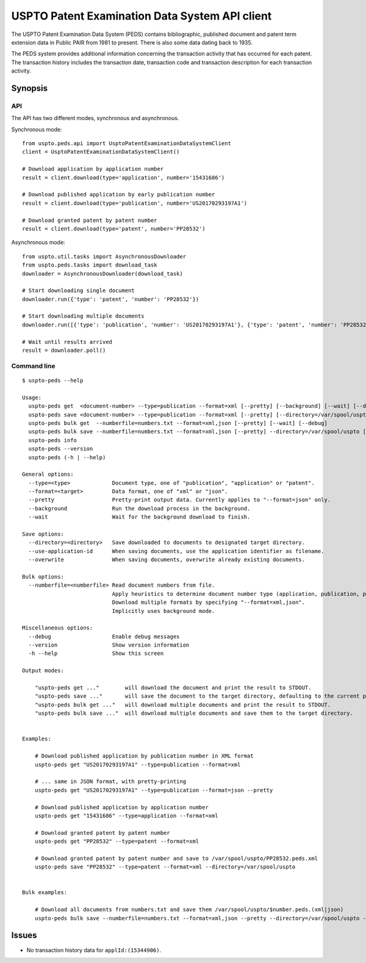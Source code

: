 ###############################################
USPTO Patent Examination Data System API client
###############################################

The USPTO Patent Examination Data System (PEDS) contains bibliographic, published document and patent term extension data
in Public PAIR from 1981 to present. There is also some data dating back to 1935.

The PEDS system provides additional information concerning the transaction activity that has occurred for each patent.
The transaction history includes the transaction date, transaction code and transaction description for each transaction activity.


********
Synopsis
********

API
===
The API has two different modes, synchronous and asynchronous.

Synchronous mode::

    from uspto.peds.api import UsptoPatentExaminationDataSystemClient
    client = UsptoPatentExaminationDataSystemClient()

    # Download application by application number
    result = client.download(type='application', number='15431686')

    # Download published application by early publication number
    result = client.download(type='publication', number='US20170293197A1')

    # Download granted patent by patent number
    result = client.download(type='patent', number='PP28532')

Asynchronous mode::

    from uspto.util.tasks import AsynchronousDownloader
    from uspto.peds.tasks import download_task
    downloader = AsynchronousDownloader(download_task)

    # Start downloading single document
    downloader.run({'type': 'patent', 'number': 'PP28532'})

    # Start downloading multiple documents
    downloader.run([{'type': 'publication', 'number': 'US20170293197A1'}, {'type': 'patent', 'number': 'PP28532'}])

    # Wait until results arrived
    result = downloader.poll()


Command line
============
::

    $ uspto-peds --help

    Usage:
      uspto-peds get  <document-number> --type=publication --format=xml [--pretty] [--background] [--wait] [--debug]
      uspto-peds save <document-number> --type=publication --format=xml [--pretty] [--directory=/var/spool/uspto] [--use-application-id] [--overwrite] [--background] [--wait] [--debug]
      uspto-peds bulk get  --numberfile=numbers.txt --format=xml,json [--pretty] [--wait] [--debug]
      uspto-peds bulk save --numberfile=numbers.txt --format=xml,json [--pretty] --directory=/var/spool/uspto [--use-application-id] [--overwrite] [--wait] [--debug]
      uspto-peds info
      uspto-peds --version
      uspto-peds (-h | --help)

    General options:
      --type=<type>             Document type, one of "publication", "application" or "patent".
      --format=<target>         Data format, one of "xml" or "json".
      --pretty                  Pretty-print output data. Currently applies to "--format=json" only.
      --background              Run the download process in the background.
      --wait                    Wait for the background download to finish.

    Save options:
      --directory=<directory>   Save downloaded to documents to designated target directory.
      --use-application-id      When saving documents, use the application identifier as filename.
      --overwrite               When saving documents, overwrite already existing documents.

    Bulk options:
      --numberfile=<numberfile> Read document numbers from file.
                                Apply heuristics to determine document number type (application, publication, patent).
                                Download multiple formats by specifying "--format=xml,json".
                                Implicitly uses background mode.

    Miscellaneous options:
      --debug                   Enable debug messages
      --version                 Show version information
      -h --help                 Show this screen

    Output modes:

        "uspto-peds get ..."        will download the document and print the result to STDOUT.
        "uspto-peds save ..."       will save the document to the target directory, defaulting to the current path.
        "uspto-peds bulk get ..."   will download multiple documents and print the result to STDOUT.
        "uspto-peds bulk save ..."  will download multiple documents and save them to the target directory.


    Examples:

        # Download published application by publication number in XML format
        uspto-peds get "US20170293197A1" --type=publication --format=xml

        # ... same in JSON format, with pretty-printing
        uspto-peds get "US20170293197A1" --type=publication --format=json --pretty

        # Download published application by application number
        uspto-peds get "15431686" --type=application --format=xml

        # Download granted patent by patent number
        uspto-peds get "PP28532" --type=patent --format=xml

        # Download granted patent by patent number and save to /var/spool/uspto/PP28532.peds.xml
        uspto-peds save "PP28532" --type=patent --format=xml --directory=/var/spool/uspto


    Bulk examples:

        # Download all documents from numbers.txt and save them /var/spool/uspto/$number.peds.(xml|json)
        uspto-peds bulk save --numberfile=numbers.txt --format=xml,json --pretty --directory=/var/spool/uspto --wait


******
Issues
******
- No transaction history data for ``applId:(15344906)``.

